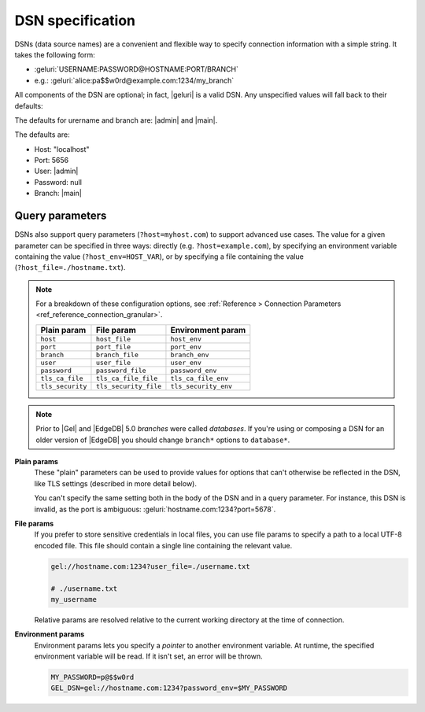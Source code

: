 .. _ref_dsn:

DSN specification
#################

DSNs (data source names) are a convenient and flexible way to specify
connection information with a simple string. It takes the following form:

* :geluri:`USERNAME:PASSWORD@HOSTNAME:PORT/BRANCH`
* e.g.: :geluri:`alice:pa$$w0rd@example.com:1234/my_branch`

All components of the DSN are optional; in fact, |geluri| is a valid DSN.
Any unspecified values will fall back to their defaults:

The defaults for urername and branch are: |admin| and |main|.

The defaults are:

* Host: "localhost"
* Port: 5656
* User: |admin|
* Password: null
* Branch: |main|


Query parameters
----------------

DSNs also support query parameters (``?host=myhost.com``) to support advanced
use cases. The value for a given parameter can be specified in three ways:
directly (e.g. ``?host=example.com``), by specifying an environment variable
containing the value (``?host_env=HOST_VAR``), or by specifying a file
containing the value (``?host_file=./hostname.txt``).

.. note::

  For a breakdown of these configuration options, see :ref:`Reference >
  Connection Parameters <ref_reference_connection_granular>`.

  .. list-table::

    * - **Plain param**
      - **File param**
      - **Environment param**
    * - ``host``
      - ``host_file``
      - ``host_env``
    * - ``port``
      - ``port_file``
      - ``port_env``
    * - ``branch``
      - ``branch_file``
      - ``branch_env``
    * - ``user``
      - ``user_file``
      - ``user_env``
    * - ``password``
      - ``password_file``
      - ``password_env``
    * - ``tls_ca_file``
      - ``tls_ca_file_file``
      - ``tls_ca_file_env``
    * - ``tls_security``
      - ``tls_security_file``
      - ``tls_security_env``

.. note::
    Prior to |Gel| and |EdgeDB| 5.0 *branches* were called *databases*.
    If you're using or composing a DSN for an older version of |EdgeDB|
    you should change ``branch*`` options to ``database*``.

**Plain params**
  These "plain" parameters can be used to provide values for options that can't
  otherwise be reflected in the DSN, like TLS settings (described in more
  detail below).

  You can't specify the same setting both in the body of the DSN and in a query
  parameter. For instance, this DSN is invalid, as the port is ambiguous:
  :geluri:`hostname.com:1234?port=5678`.

**File params**
  If you prefer to store sensitive credentials in local files, you can use file
  params to specify a path to a local UTF-8 encoded file. This file should
  contain a single line containing the relevant value.

  .. code-block::

    gel://hostname.com:1234?user_file=./username.txt

    # ./username.txt
    my_username

  Relative params are resolved relative to the current working directory at the
  time of connection.

**Environment params**
  Environment params lets you specify a *pointer* to another environment
  variable. At runtime, the specified environment variable will be read. If it
  isn't set, an error will be thrown.

  .. code-block::

    MY_PASSWORD=p@$$w0rd
    GEL_DSN=gel://hostname.com:1234?password_env=$MY_PASSWORD

